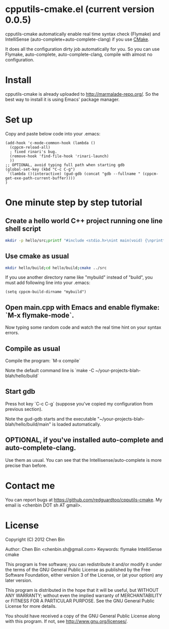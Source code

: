* cpputils-cmake.el (current version 0.0.5)
cpputils-cmake automatically enable real time syntax check (Flymake) and IntelliSense (auto-complete+auto-complete-clang) if you use [[http://www.cmake.org][CMake]].

It does all the configuration dirty job automatically for you. So you can use Flymake, auto-complete, auto-complete-clang, compile with almost no configuration.

* Install
cpputils-cmake is already uploaded to [[http://marmalade-repo.org/]]. So the best way to install it is using Emacs' package manager.
* Set up
Copy and paste below code into your .emacs:
#+BEGIN_SRC elisp
(add-hook 'c-mode-common-hook (lambda ()
  (cppcm-reload-all)
  ; fixed rinari's bug.
  (remove-hook 'find-file-hook 'rinari-launch)
  ))
;; OPTIONAL, avoid typing full path when starting gdb
(global-set-key (kbd "C-c C-g")
 '(lambda ()(interactive) (gud-gdb (concat "gdb --fullname " (cppcm-get-exe-path-current-buffer))))
)
#+END_SRC
* One minute step by step tutorial
** Create a hello world C++ project running one line shell script
#+BEGIN_SRC sh
mkdir -p hello/src;printf "#include <stdio.h>\nint main(void) {\nprintf(\"hello world\\n\");\nreturn 0;\n}" > hello/src/main.cpp;printf "cmake_minimum_required(VERSION 2.6)\nadd_executable(main main.cpp)" > hello/src/CMakeLists.txt
#+END_SRC

** Use cmake as usual
#+BEGIN_SRC sh
mkdir hello/build;cd hello/build;cmake ../src
#+END_SRC

If you use another directory name like "mybuild" instead of "build", you must add following line into your .emacs:
#+BEGIN_SRC elisp
(setq cppcm-build-dirname "mybuild")
#+END_SRC

** Open main.cpp with Emacs and enable flymake: `M-x flymake-mode`.
Now typing some random code and watch the real time hint on your syntax errors.

** Compile as usual
Compile the program: `M-x compile`

Note the default command line is `make -C ~/your-projects-blah-blah/hello/build`

** Start gdb
Press hot key `C-c C-g` (suppose you've copied my configuration from previous section).

Note the gud-gdb starts and the executable "~/your-projects-blah-blah/hello/build/main" is loaded automatically.

** OPTIONAL, if you've installed auto-complete and auto-complete-clang.
Use them as usual. You can see that the Intellisense/auto-complete is more precise than before.

* Contact me
You can report bugs at [[https://github.com/redguardtoo/cpputils-cmake]]. My email is <chenbin DOT sh AT gmail>.
* License
Copyright (C) 2012 Chen Bin

Author: Chen Bin <chenbin.sh@gmail.com> Keywords: flymake IntelliSense cmake

This program is free software; you can redistribute it and/or modify it under the terms of the GNU General Public License as published by the Free Software Foundation, either version 3 of the License, or (at your option) any later version.

This program is distributed in the hope that it will be useful, but WITHOUT ANY WARRANTY; without even the implied warranty of MERCHANTABILITY or FITNESS FOR A PARTICULAR PURPOSE. See the GNU General Public License for more details.

You should have received a copy of the GNU General Public License along with this program. If not, see [[http://www.gnu.org/licenses/]].
